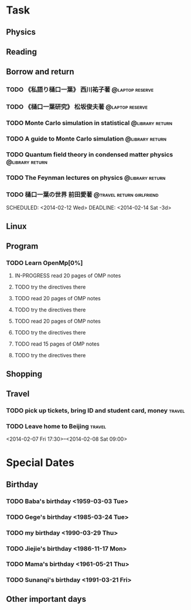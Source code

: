 * Task
** Physics
** Reading
** Borrow and return
*** TODO 《私語り樋口一葉》 西川祐子著			    :@laptop:reserve:
    DEADLINE: <2014-02-09 Sun -3d> SCHEDULED: <2014-02-07 Fri>
*** TODO 《樋口一葉研究》 松坂俊夫著			    :@laptop:reserve:
    SCHEDULED: <2014-02-07 Fri> DEADLINE: <2014-02-09 Sun -3d>
*** TODO Monte Carlo simulation in statistical		    :@library:return:
    DEADLINE: <2014-02-22 Sat -3d> SCHEDULED: <2014-02-19 Wed>
    :PROPERTIES:
    :SN: O414.2/B511.4
    :TITLE: Monte Carlo simulation in statistical physics : an introduction
    :AUTHOR: Binder, K. (Kurt), 1944- 
    :END:
*** TODO A guide to Monte Carlo simulation		    :@library:return:
    DEADLINE: <2014-02-22 Sat -3d> SCHEDULED: <2014-02-19 Wed>
    :PROPERTIES:
    :AUTHOR:Landau, David P.
    :SN:O414.2/L231
    :TITLE:A guide to Monte Carlo simulation in statistical physics
    :END:
*** TODO Quantum field theory in condensed matter physics   :@library:return:
    DEADLINE: <2014-02-22 Sat -3d> SCHEDULED: <2014-02-19 Wed>
    :PROPERTIES:
    :AUTHOR:Feymann
    :SN:O4/F438/2004(v.3)
    :END:
*** TODO The Feynman lectures on physics		    :@library:return:
    DEADLINE: <2014-02-22 Sat -3d> SCHEDULED: <2014-02-19 Wed>
    :PROPERTIES:
    :SN:       O4/F438/2004(v.3)
    :AUTHOR:   Feymann
    :END:
*** TODO 樋口一葉の世界 前田愛著		  :@travel:return:girlfriend:
    SCHEDULED: <2014-02-12 Wed> DEADLINE: <2014-02-14 Sat -3d> 
    :PROPERTIES:
    :SN: I313.064/15/J
    :END:
** Linux
** Program
*** TODO Learn OpenMp[0%]
    DEADLINE: <2014-02-07 Fri -3d>
**** IN-PROGRESS read 20 pages of OMP notes
**** TODO try the directives there
**** TODO read 20 pages of OMP notes
**** TODO try the directives there
**** TODO read 20 pages of OMP notes
**** TODO try the directives there
**** TODO read 15 pages of OMP notes
**** TODO try the directives there
** Shopping
** Travel
*** TODO pick up tickets, bring ID and student card, money	     :travel:
    DEADLINE: <2014-02-06 Thu -3d> SCHEDULED: <2014-02-02 Sun>
*** TODO Leave home to Beijing					     :travel:
    :PROPERTIES:
    :T44:      compartment 17, seat 12
    :END:
    <2014-02-07 Fri 17:30>--<2014-02-08 Sat 09:00>
* Special Dates
** Birthday
*** TODO Baba's birthday <1959-03-03 Tue>
*** TODO Gege's birthday <1985-03-24 Tue>
    SCHEDULED: <2014-03-24 Mon +1y>
*** TODO my birthday <1990-03-29 Thu>
    SCHEDULED: <2014-03-29 Sat +1y>
*** TODO Jiejie's birthday <1986-11-17 Mon>
    SCHEDULED: <2014-11-17 Mon +1y>
*** TODO Mama's birthday <1961-05-21 Thu>
    SCHEDULED: <2014-05-21 Wed +1y>
*** TODO Sunanqi's birthday <1991-03-21 Fri>
    SCHEDULED: <2014-03-21 Fri +1y>
** Other important days
